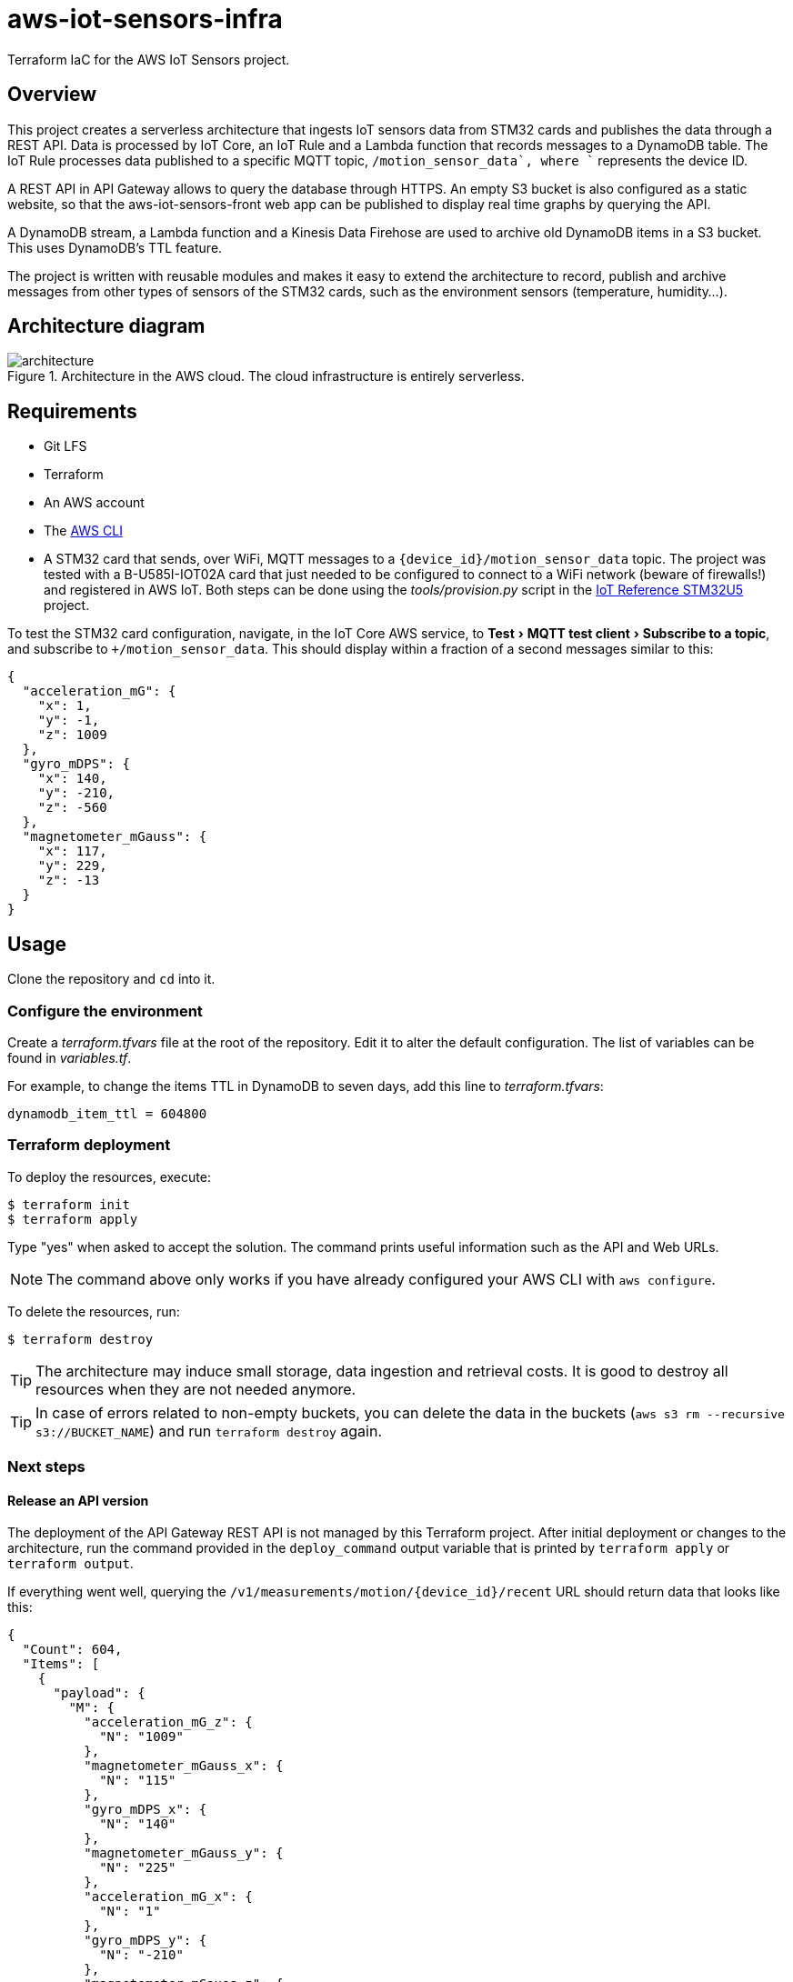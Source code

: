 = aws-iot-sensors-infra
:experimental:
:source-highlighter: highlight.js
:source-language: terraform


Terraform IaC for the AWS IoT Sensors project.


== Overview

This project creates a serverless architecture that ingests IoT sensors data from STM32 cards and publishes the data through a REST API.  Data is processed by IoT Core, an IoT Rule and a Lambda function that records messages to a DynamoDB table.  The IoT Rule processes data published to a specific MQTT topic, `+/motion_sensor_data`, where `+` represents the device ID.

A REST API in API Gateway allows to query the database through HTTPS.  An empty S3 bucket is also configured as a static website, so that the aws-iot-sensors-front web app can be published to display real time graphs by querying the API.

A DynamoDB stream, a Lambda function and a Kinesis Data Firehose are used to archive old DynamoDB items in a S3 bucket.  This uses DynamoDB's TTL feature.

The project is written with reusable modules and makes it easy to extend the architecture to record, publish and archive messages from other types of sensors of the STM32 cards, such as the environment sensors (temperature, humidity...).


== Architecture diagram

.Architecture in the AWS cloud.  The cloud infrastructure is entirely serverless.
image::docs/architecture.png[]


== Requirements

* Git LFS
* Terraform
* An AWS account
* The https://aws.amazon.com/cli/[AWS CLI]
* A STM32 card that sends, over WiFi, MQTT messages to a `{device_id}/motion_sensor_data` topic.  The project was tested with a B-U585I-IOT02A card that just needed to be configured to connect to a WiFi network (beware of firewalls!) and registered in AWS IoT.  Both steps can be done using the _tools/provision.py_ script in the https://github.com/FreeRTOS/iot-reference-stm32u5[IoT Reference STM32U5] project.

To test the STM32 card configuration, navigate, in the IoT Core AWS service, to menu:Test[MQTT test client > Subscribe to a topic], and subscribe to `+/motion_sensor_data`.  This should display within a fraction of a second messages similar to this:

[source,json]
----
{
  "acceleration_mG": {
    "x": 1,
    "y": -1,
    "z": 1009
  },
  "gyro_mDPS": {
    "x": 140,
    "y": -210,
    "z": -560
  },
  "magnetometer_mGauss": {
    "x": 117,
    "y": 229,
    "z": -13
  }
}
----


== Usage

Clone the repository and `cd` into it.


=== Configure the environment

Create a _terraform.tfvars_ file at the root of the repository.  Edit it to alter the default configuration.  The list of variables can be found in _variables.tf_.

For example, to change the items TTL in DynamoDB to seven days, add this line to _terraform.tfvars_:

....
dynamodb_item_ttl = 604800
....


=== Terraform deployment

To deploy the resources, execute:

....
$ terraform init
$ terraform apply
....

Type "yes" when asked to accept the solution.  The command prints useful information such as the API and Web URLs.

NOTE: The command above only works if you have already configured your AWS CLI with `aws configure`.

To delete the resources, run:

....
$ terraform destroy
....

TIP: The architecture may induce small storage, data ingestion and retrieval costs.  It is good to destroy all resources when they are not needed anymore.

TIP: In case of errors related to non-empty buckets, you can delete the data in the buckets (`aws s3 rm --recursive s3://BUCKET_NAME`) and run `terraform destroy` again.


=== Next steps

==== Release an API version

The deployment of the API Gateway REST API is not managed by this Terraform project.  After initial deployment or changes to the architecture, run the command provided in the `deploy_command` output variable that is printed by `terraform apply` or `terraform output`.

If everything went well, querying the `/v1/measurements/motion/{device_id}/recent` URL should return data that looks like this:

[source,json]
----
{
  "Count": 604,
  "Items": [
    {
      "payload": {
        "M": {
          "acceleration_mG_z": {
            "N": "1009"
          },
          "magnetometer_mGauss_x": {
            "N": "115"
          },
          "gyro_mDPS_x": {
            "N": "140"
          },
          "magnetometer_mGauss_y": {
            "N": "225"
          },
          "acceleration_mG_x": {
            "N": "1"
          },
          "gyro_mDPS_y": {
            "N": "-210"
          },
          "magnetometer_mGauss_z": {
            "N": "-13"
          },
          "acceleration_mG_y": {
            "N": "-1"
          },
          "gyro_mDPS_z": {
            "N": "-490"
          }
        }
      },
      "ttl": {
        "N": "1682092119.359"
      },
      "device": {
        "S": "stm32_1"
      },
      "timestamp": {
        "N": "1682092089.359"
      }
    },
    ...
  ],
  "ScannedCount": 604
}
----


==== Deploy the static website

The architecture comprises an S3 Bucket that can hold a static website.  You may want to upload static files in this bucket for a front app, such as aws-iot-sensors-front, that queries the API.


== Exercise

By default, the STM32 cards publish MQTT messages to `+/env_sensor_data` topics, with temperature and other data, in addition to `+/motion_sensor_data`.  Also, the aws-iot-sensors-front companion project has a page that displays graphs from temperature sensors.  But it currently queries an API URL that does not exist!

Try to modify aws-iot-sensors-infra to record the temperature data and add the missing API endpoint that returns the recent temperature records.  Then, deploy the changes by running `terraform apply`.
